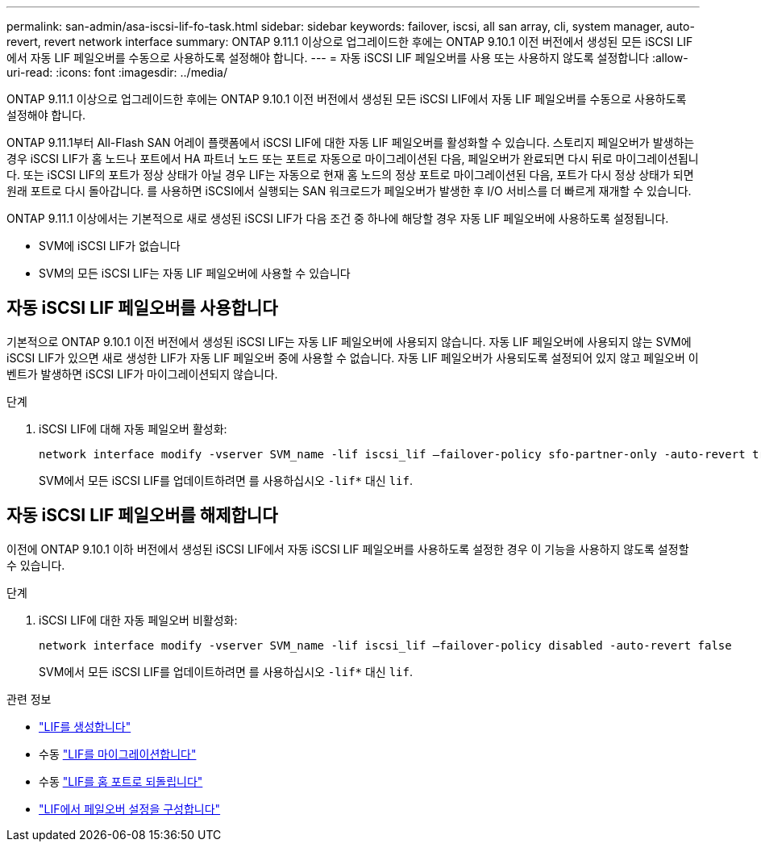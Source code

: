---
permalink: san-admin/asa-iscsi-lif-fo-task.html 
sidebar: sidebar 
keywords: failover, iscsi, all san array, cli, system manager, auto-revert, revert network interface 
summary: ONTAP 9.11.1 이상으로 업그레이드한 후에는 ONTAP 9.10.1 이전 버전에서 생성된 모든 iSCSI LIF에서 자동 LIF 페일오버를 수동으로 사용하도록 설정해야 합니다. 
---
= 자동 iSCSI LIF 페일오버를 사용 또는 사용하지 않도록 설정합니다
:allow-uri-read: 
:icons: font
:imagesdir: ../media/


[role="lead"]
ONTAP 9.11.1 이상으로 업그레이드한 후에는 ONTAP 9.10.1 이전 버전에서 생성된 모든 iSCSI LIF에서 자동 LIF 페일오버를 수동으로 사용하도록 설정해야 합니다.

ONTAP 9.11.1부터 All-Flash SAN 어레이 플랫폼에서 iSCSI LIF에 대한 자동 LIF 페일오버를 활성화할 수 있습니다. 스토리지 페일오버가 발생하는 경우 iSCSI LIF가 홈 노드나 포트에서 HA 파트너 노드 또는 포트로 자동으로 마이그레이션된 다음, 페일오버가 완료되면 다시 뒤로 마이그레이션됩니다.  또는 iSCSI LIF의 포트가 정상 상태가 아닐 경우 LIF는 자동으로 현재 홈 노드의 정상 포트로 마이그레이션된 다음, 포트가 다시 정상 상태가 되면 원래 포트로 다시 돌아갑니다.  를 사용하면 iSCSI에서 실행되는 SAN 워크로드가 페일오버가 발생한 후 I/O 서비스를 더 빠르게 재개할 수 있습니다.

ONTAP 9.11.1 이상에서는 기본적으로 새로 생성된 iSCSI LIF가 다음 조건 중 하나에 해당할 경우 자동 LIF 페일오버에 사용하도록 설정됩니다.

* SVM에 iSCSI LIF가 없습니다
* SVM의 모든 iSCSI LIF는 자동 LIF 페일오버에 사용할 수 있습니다




== 자동 iSCSI LIF 페일오버를 사용합니다

기본적으로 ONTAP 9.10.1 이전 버전에서 생성된 iSCSI LIF는 자동 LIF 페일오버에 사용되지 않습니다.  자동 LIF 페일오버에 사용되지 않는 SVM에 iSCSI LIF가 있으면 새로 생성한 LIF가 자동 LIF 페일오버 중에 사용할 수 없습니다.  자동 LIF 페일오버가 사용되도록 설정되어 있지 않고 페일오버 이벤트가 발생하면 iSCSI LIF가 마이그레이션되지 않습니다.

.단계
. iSCSI LIF에 대해 자동 페일오버 활성화:
+
[source, cli]
----
network interface modify -vserver SVM_name -lif iscsi_lif –failover-policy sfo-partner-only -auto-revert true
----
+
SVM에서 모든 iSCSI LIF를 업데이트하려면 를 사용하십시오 `-lif*` 대신 `lif`.





== 자동 iSCSI LIF 페일오버를 해제합니다

이전에 ONTAP 9.10.1 이하 버전에서 생성된 iSCSI LIF에서 자동 iSCSI LIF 페일오버를 사용하도록 설정한 경우 이 기능을 사용하지 않도록 설정할 수 있습니다.

.단계
. iSCSI LIF에 대한 자동 페일오버 비활성화:
+
[source, cli]
----
network interface modify -vserver SVM_name -lif iscsi_lif –failover-policy disabled -auto-revert false
----
+
SVM에서 모든 iSCSI LIF를 업데이트하려면 를 사용하십시오 `-lif*` 대신 `lif`.



.관련 정보
* link:../networking/create_a_lif.html["LIF를 생성합니다"]
* 수동 link:../networking/migrate_a_lif.html["LIF를 마이그레이션합니다"]
* 수동 link:../networking/revert_a_lif_to_its_home_port.html["LIF를 홈 포트로 되돌립니다"]
* link:.../networking/configure_failover_settings_on_a_lif.html["LIF에서 페일오버 설정을 구성합니다"]

